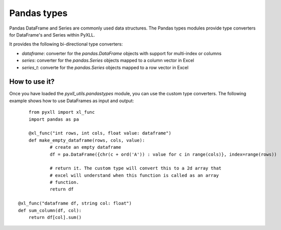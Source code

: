 Pandas types
============

Pandas DataFrame and Series are commonly used data structures. The Pandas types
modules provide type converters for DataFrame's and Series within PyXLL.

It provides the following bi-directional type converters:

- `dataframe`: converter for the `pandas.DataFrame` objects with support for
  multi-index or columns
- `series`: converter for the `pandas.Series` objects mapped to a column vector
  in Excel
- `series_t`: converte for the `pandas.Series` objects mapped to a row vector
  in Excel


How to use it?
--------------

Once you have loaded the `pyxll_utils.pandastypes` module, you can use the
custom type converters. The following example shows how to use DataFrames as
input and output::

	from pyxll import xl_func
	import pandas as pa

	@xl_func("int rows, int cols, float value: dataframe")
	def make_empty_dataframe(rows, cols, value):
		# create an empty dataframe
		df = pa.DataFrame({chr(c + ord('A')) : value for c in range(cols)}, index=range(rows))
		
		# return it. The custom type will convert this to a 2d array that
		# excel will understand when this function is called as an array
		# function.
		return df
    
    @xl_func("dataframe df, string col: float")
    def sum_column(df, col):
        return df[col].sum()


